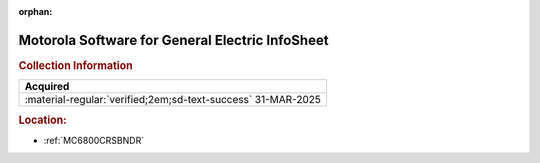 :orphan:

.. _M-GE:

Motorola Software for General Electric InfoSheet
================================================

.. image:: ../../images/Software/Non-Resident/M6800_Support_Software_GE.png
   :width: 400
   :align: center


.. rubric:: Collection Information

.. csv-table:: 
   :header: "Acquired"
   :widths: auto

   :material-regular:`verified;2em;sd-text-success` 31-MAR-2025

.. rubric:: Location:

- :ref:`MC6800CRSBNDR`

